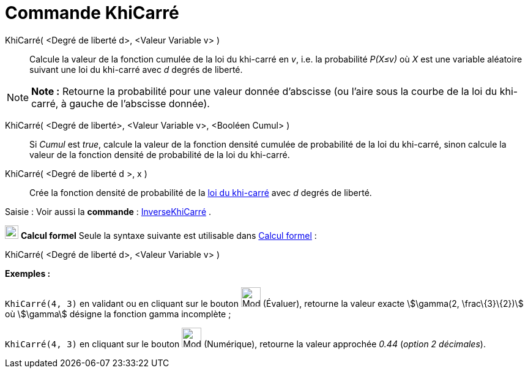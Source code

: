 = Commande KhiCarré
:page-en: commands/ChiSquared
ifdef::env-github[:imagesdir: /fr/modules/ROOT/assets/images]

KhiCarré( <Degré de liberté d>, <Valeur Variable v> )::
  Calcule la valeur de la fonction cumulée de la loi du khi-carré en _v_, i.e. la probabilité _P(X≤v)_ où _X_ est une
  variable aléatoire suivant une loi du khi-carré avec _d_ degrés de liberté.

[NOTE]
====

*Note :* Retourne la probabilité pour une valeur donnée d'abscisse (ou l'aire sous la courbe de la loi du khi-carré, à
gauche de l'abscisse donnée).

====

KhiCarré( <Degré de liberté>, <Valeur Variable v>, <Booléen Cumul> )::
  Si _Cumul_ est _true_, calcule la valeur de la fonction densité cumulée de probabilité de la loi du khi-carré, sinon
  calcule la valeur de la fonction densité de probabilité de la loi du khi-carré.

KhiCarré( <Degré de liberté d >, x )::
  Crée la fonction densité de probabilité de la https://en.wikipedia.org/wiki/fr:Loi_du_%CF%87%C2%B2[loi du khi-carré]
  avec _d_ degrés de liberté.

[.kcode]#Saisie :# Voir aussi la *commande* : xref:/commands/InverseKhiCarré.adoc[InverseKhiCarré] .

image:View-cas24.png[View-cas24.png,width=22,height=22] *Calcul formel* Seule la syntaxe suivante est utilisable dans
xref:/Calcul_formel.adoc[Calcul formel] :

KhiCarré( <Degré de liberté d>, <Valeur Variable v> )::

[EXAMPLE]
====

*Exemples :*

`++KhiCarré(4, 3)++` en validant ou en cliquant sur le bouton image:Mode_evaluate.png[Mode
evaluate.png,width=32,height=32] (Évaluer), retourne la valeur exacte stem:[\gamma(2, \frac\{3}\{2})] où stem:[\gamma]
désigne la fonction gamma incomplète ;

`++KhiCarré(4, 3)++` en cliquant sur le bouton image:Mode_numeric.png[Mode numeric.png,width=32,height=32] (Numérique),
retourne la valeur approchée _0.44_ (_option 2 décimales_).

====
